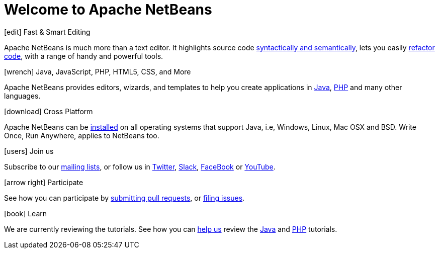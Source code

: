 ////
     Licensed to the Apache Software Foundation (ASF) under one
     or more contributor license agreements.  See the NOTICE file
     distributed with this work for additional information
     regarding copyright ownership.  The ASF licenses this file
     to you under the Apache License, Version 2.0 (the
     "License"); you may not use this file except in compliance
     with the License.  You may obtain a copy of the License at

       http://www.apache.org/licenses/LICENSE-2.0

     Unless required by applicable law or agreed to in writing,
     software distributed under the License is distributed on an
     "AS IS" BASIS, WITHOUT WARRANTIES OR CONDITIONS OF ANY
     KIND, either express or implied.  See the License for the
     specific language governing permissions and limitations
     under the License.
////
= Welcome to Apache NetBeans
:jbake-type: page-noaside
:jbake-tags: main
:jbake-status: published
:keywords: My asciidoc keywords here!
:icons: font
:description: Apache NetBeans (incubating)
:note: The 'hero' tags below enable the 'hero' area in the page.gsp template
:hero.top: Version 11.0
:hero.title: Apache NetBeans
:hero.subtitle: Fits the Pieces Together

// See https://fontawesome.com/icons?d=gallery for more icons (not all of those are available, though)

[.cards]
****

// Add cards as you see fit below. Try not to repeat consecutive colors.

[.card.blue]
.icon:edit[] Fast & Smart Editing
Apache NetBeans is much more than a text editor. It highlights source code link:/kb/docs/java/editor-codereference.html[syntactically and semantically], lets you easily link:/kb/docs/java/editor-inspect-transform.html[refactor code], with a range of handy and powerful tools.

[.card.green]
.icon:wrench[] Java, JavaScript, PHP, HTML5, CSS, and More
Apache NetBeans provides editors, wizards, and templates to help you create applications in link:/kb/docs/java/index.html[Java], link:/kb/docs/php/index.html[PHP] and many other languages.

[.card.magenta]
.icon:download[] Cross Platform
Apache NetBeans can be link:/download/nb110/nb110.html[installed] on all operating systems that support Java, i.e, Windows, Linux, Mac OSX and BSD. Write Once, Run Anywhere, applies to NetBeans too. 

[.card.green]
.icon:users[] Join us
Subscribe to our link:/community/mailing-lists.html[mailing lists], or follow us in link:https://twitter.com/netbeans[Twitter], link:https://tinyurl.com/netbeans-slack-signup/[Slack], link:https://www.facebook.com/NetBeans[FaceBook] or link:https://www.youtube.com/user/netbeansvideos[YouTube].

[.card.magenta]
.icon:arrow-right[] Participate
See how you can participate by link:/participate/submit-pr.html[submitting pull requests], or link:https://issues.apache.org/jira/projects/NETBEANS/summary[filing issues].

[.card.blue]
.icon:book[] Learn
We are currently reviewing the tutorials. See how you can link:http://netbeans.apache.org/kb/docs/contributing.html[help us] review the link:http://netbeans.apache.org/kb/docs/java/[Java] and link:http://netbeans.apache.org/kb/docs/php/[PHP] tutorials.



****


